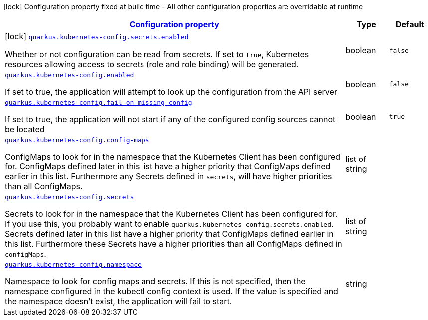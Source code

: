 [.configuration-legend]
icon:lock[title=Fixed at build time] Configuration property fixed at build time - All other configuration properties are overridable at runtime
[.configuration-reference.searchable, cols="80,.^10,.^10"]
|===

h|[[quarkus-kubernetes-config_configuration]]link:#quarkus-kubernetes-config_configuration[Configuration property]

h|Type
h|Default

a|icon:lock[title=Fixed at build time] [[quarkus-kubernetes-config_quarkus.kubernetes-config.secrets.enabled]]`link:#quarkus-kubernetes-config_quarkus.kubernetes-config.secrets.enabled[quarkus.kubernetes-config.secrets.enabled]`

[.description]
--
Whether or not configuration can be read from secrets. If set to `true`, Kubernetes resources allowing access to secrets (role and role binding) will be generated.
--|boolean 
|`false`


a| [[quarkus-kubernetes-config_quarkus.kubernetes-config.enabled]]`link:#quarkus-kubernetes-config_quarkus.kubernetes-config.enabled[quarkus.kubernetes-config.enabled]`

[.description]
--
If set to true, the application will attempt to look up the configuration from the API server
--|boolean 
|`false`


a| [[quarkus-kubernetes-config_quarkus.kubernetes-config.fail-on-missing-config]]`link:#quarkus-kubernetes-config_quarkus.kubernetes-config.fail-on-missing-config[quarkus.kubernetes-config.fail-on-missing-config]`

[.description]
--
If set to true, the application will not start if any of the configured config sources cannot be located
--|boolean 
|`true`


a| [[quarkus-kubernetes-config_quarkus.kubernetes-config.config-maps]]`link:#quarkus-kubernetes-config_quarkus.kubernetes-config.config-maps[quarkus.kubernetes-config.config-maps]`

[.description]
--
ConfigMaps to look for in the namespace that the Kubernetes Client has been configured for. ConfigMaps defined later in this list have a higher priority that ConfigMaps defined earlier in this list. Furthermore any Secrets defined in `secrets`, will have higher priorities than all ConfigMaps.
--|list of string 
|


a| [[quarkus-kubernetes-config_quarkus.kubernetes-config.secrets]]`link:#quarkus-kubernetes-config_quarkus.kubernetes-config.secrets[quarkus.kubernetes-config.secrets]`

[.description]
--
Secrets to look for in the namespace that the Kubernetes Client has been configured for. If you use this, you probably want to enable `quarkus.kubernetes-config.secrets.enabled`. Secrets defined later in this list have a higher priority that ConfigMaps defined earlier in this list. Furthermore these Secrets have a higher priorities than all ConfigMaps defined in `configMaps`.
--|list of string 
|


a| [[quarkus-kubernetes-config_quarkus.kubernetes-config.namespace]]`link:#quarkus-kubernetes-config_quarkus.kubernetes-config.namespace[quarkus.kubernetes-config.namespace]`

[.description]
--
Namespace to look for config maps and secrets. If this is not specified, then the namespace configured in the kubectl config context is used. If the value is specified and the namespace doesn't exist, the application will fail to start.
--|string 
|

|===